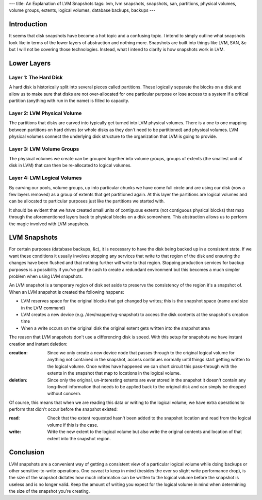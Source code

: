 ---
title: An Explanation of LVM Snapshots
tags: lvm, lvm snapshots, snapshots, san, partitions, physical volumes, volume groups, extents, logical volumes, database backups, backups
---

Introduction
------------

It seems that disk snapshots have become a hot topic and a confusing topic.  I
intend to simply outline what snapshots look like in terms of the lower layers
of abstraction and nothing more.  Snapshots are built into things like LVM,
SAN, &c but I will not be covering those technologies.  Instead, what I intend
to clarify is how snapshots work in LVM.

Lower Layers
------------

Layer 1: The Hard Disk
======================

A hard disk is historically split into several pieces called partitions.
These logically separate the blocks on a disk and allow us to make sure that
disks are not over-allocated for one particular purpose or lose access to a
system if a critical partition (anything with run in the name) is filled to
capacity.

Layer 2: LVM Physical Volume
============================

The partitions that disks are carved into typically get turned into LVM
physical volumes.  There is a one to one mapping between partitions on hard
drives (or whole disks as they don't need to be partitioned) and physical
volumes.  LVM physical volumes connect the underlying disk structure to the
organization that LVM is going to provide.

Layer 3: LVM Volume Groups
==========================

The physical volumes we create can be grouped together into volume groups,
groups of extents (the smallest unit of disk in LVM) that can then be
re-allocated to logical volumes.

Layer 4: LVM Logical Volumes
============================

By carving our pools, volume groups, up into particular chunks we have come
full circle and are using our disk (now a few layers removed) as a group of
extents that get partitioned again.  At this layer the partitions are logical
volumes and can be allocated to particular purposes just like the partitions
we started with.

It should be evident that we have created small units of contiguous extents
(not contiguous physical blocks) that map through the aforementioned layers
back to physical blocks on a disk somewhere.  This abstraction allows us to
perform the magic involved with LVM snapshots.

LVM Snapshots
-------------

For certain purposes (database backups, &c), it is necessary to have the disk
being backed up in a consistent state.  If we want these conditions it usually
involves stopping any services that write to that region of the disk and
ensuring the changes have been flushed and that nothing further will write to
that region.  Stopping production services for backup purposes is a
possibility if you've got the cash to create a redundant environment but this
becomes a much simpler problem when using LVM snapshots.

An LVM snapshot is a temporary region of disk set aside to preserve the
consistency of the region it's a snapshot of.  When an LVM snapshot is created
the following happens:

* LVM reserves space for the original blocks that get changed by writes; this
  is the snapshot space (name and size in the LVM command)
* LVM creates a new device (e.g. /dev/mapper/vg-snapshot) to access the disk
  contents at the snapshot's creation time
* When a write occurs on the original disk the original extent gets written
  into the snapshot area

The reason that LVM snapshots don't use a differencing disk is speed.  With
this setup for snapshots we have instant creation and instant deletion:

:creation: Since we only create a new device node that passes through to the
           original logical volume for anything not contained in the snapshot,
           access continues normally until things start getting written to the
           logical volume.  Once writes have happened we can short circuit this
           pass-through with the extents in the snapshot that map to locations
           in the logical volume.
:deletion: Since only the original, un-interesting extents are ever stored in
           the snapshot it doesn't contain any long-lived information that
           needs to be applied back to the original disk and can simply be
           dropped without concern.

Of course, this means that when we are reading this data or writing to the
logical volume, we have extra operations to perform that didn't occur before
the snapshot existed:

:read: Check that the extent requested hasn't been added to the snapshot
       location and read from the logical volume if this is the case.
:write: Write the new extent to the logical volume but also write the original
        contents and location of that extent into the snapshot region.

Conclusion
----------

LVM snapshots are a convenient way of getting a consistent view of a
particular logical volume while doing backups or other sensitive-to-write
operations.  One caveat to keep in mind (besides the ever so slight write
performance drop), is the size of the snapshot dictates how much information
can be written to the logical volume before the snapshot is useless and is no
longer valid.  Keep the amount of writing you expect for the logical volume in
mind when determining the size of the snapshot you're creating.


